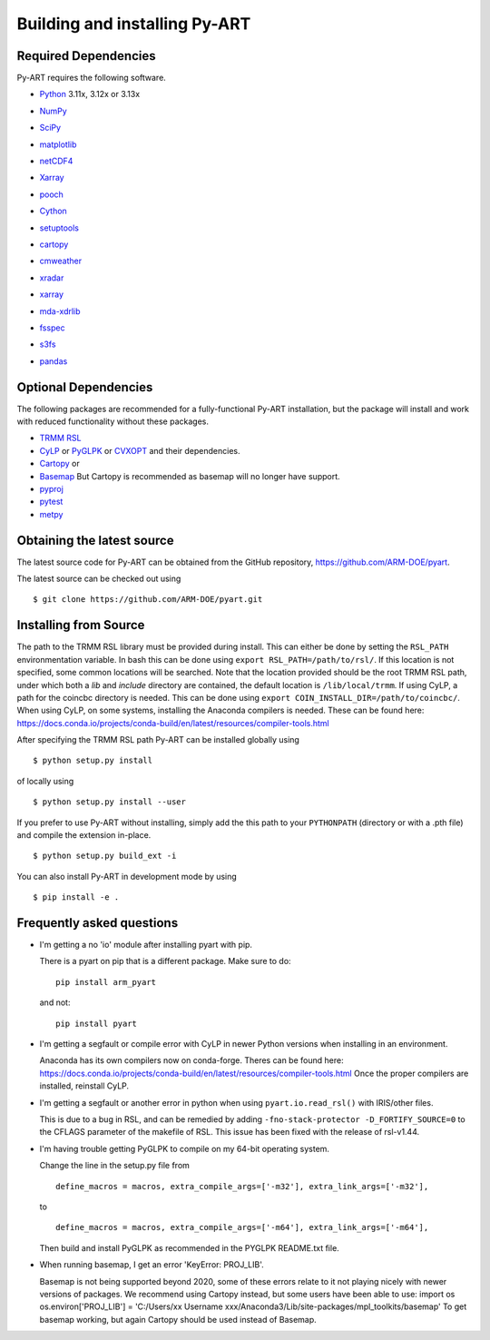 ==============================
Building and installing Py-ART
==============================

Required Dependencies
=====================

Py-ART requires the following software.

* Python__ 3.11x, 3.12x or 3.13x

__ http://www.python.org

* NumPy__

__ http://www.scipy.org

* SciPy__

__ http://www.scipy.org

* matplotlib__

__ http://matplotlib.org/

* netCDF4__

__ https://github.com/Unidata/netcdf4-python

* Xarray__

__ https://docs.xarray.dev/en/stable/

* pooch__

__ https://pypi.org/project/pooch/

* Cython__

__ https://cython.readthedocs.io/en/latest/

* setuptools__

__ https://setuptools.pypa.io/en/latest/index.html

* cartopy__

__ https://scitools.org.uk/cartopy/docs/latest/

* cmweather__

__ https://cmweather.readthedocs.io/en/latest/

* xradar__

__ https://docs.openradarscience.org/projects/xradar/en/stable/

* xarray__

__ https://docs.xarray.dev/en/stable/

* mda-xdrlib__

__ https://github.com/MDAnalysis/mda-xdrlib

* fsspec__

__ https://filesystem-spec.readthedocs.io/en/latest/

* s3fs__

__ https://s3fs.readthedocs.io/en/latest/

* pandas__

__ https://pandas.pydata.org/

Optional Dependencies
=====================

The following packages are recommended for a fully-functional Py-ART
installation, but the package will install and work with reduced functionality
without these packages.

* `TRMM RSL <https://trmm-fc.gsfc.nasa.gov/trmm_gv/software/rsl/>`_

* `CyLP <https://github.com/mpy/CyLP>`_ or
  `PyGLPK <https://tfinley.net/software/pyglpk/>`_ or
  `CVXOPT <https://cvxopt.org/>`_ and their dependencies.

* `Cartopy <https://scitools.org.uk/cartopy/docs/latest/>`_ or
* `Basemap <https://matplotlib.org/basemap/>`_ But Cartopy is recommended as
  basemap will no longer have support.

* `pyproj <https://github.com/pyproj4/pyproj>`_

* `pytest <https://docs.pytest.org/en/latest/>`_

* `metpy <https://unidata.github.io/MetPy/latest/>`_

Obtaining the latest source
===========================

The latest source code for Py-ART can be obtained from the GitHub repository,
https://github.com/ARM-DOE/pyart.

The latest source can be checked out using

::

    $ git clone https://github.com/ARM-DOE/pyart.git

Installing from Source
======================

The path to the TRMM RSL library must be provided during install. This can
either be done by setting the ``RSL_PATH`` environmentation variable. In bash
this can be done using ``export RSL_PATH=/path/to/rsl/``. If this location is
not specified, some common locations will be searched. Note that the location
provided should be the root TRMM RSL path, under which both a `lib` and
`include` directory are contained, the default location is ``/lib/local/trmm``.
If using CyLP, a path for the coincbc directory is needed. This can be done
using ``export COIN_INSTALL_DIR=/path/to/coincbc/``. When using CyLP, on some
systems, installing the Anaconda compilers is needed. These can be found here:
https://docs.conda.io/projects/conda-build/en/latest/resources/compiler-tools.html

After specifying the TRMM RSL path Py-ART can be installed globally using

::

    $ python setup.py install

of locally using

::

    $ python setup.py install --user

If you prefer to use Py-ART without installing, simply add the this path to
your ``PYTHONPATH`` (directory or with a .pth file) and compile the extension
in-place.

::

    $ python setup.py build_ext -i

You can also install Py-ART in development mode by using

::

    $ pip install -e .

Frequently asked questions
==========================

* I'm getting a no 'io' module after installing pyart with pip.

  There is a pyart on pip that is a different package. Make sure to do::

      pip install arm_pyart

  and not::

      pip install pyart

* I'm getting a segfault or compile error with CyLP in newer Python versions
  when installing in an environment.

  Anaconda has its own compilers now on conda-forge. Theres can be found here:
  https://docs.conda.io/projects/conda-build/en/latest/resources/compiler-tools.html
  Once the proper compilers are installed, reinstall CyLP.

* I'm getting a segfault or another error in python when using
  ``pyart.io.read_rsl()`` with IRIS/other files.

  This is due to a bug in RSL, and can be remedied by adding
  ``-fno-stack-protector -D_FORTIFY_SOURCE=0`` to the CFLAGS parameter of the
  makefile of RSL.  This issue has been fixed with the release of rsl-v1.44.

* I'm having trouble getting PyGLPK to compile on my 64-bit operating system.

  Change the line in the setup.py file from

  ::

      define_macros = macros, extra_compile_args=['-m32'], extra_link_args=['-m32'],

  to

  ::

      define_macros = macros, extra_compile_args=['-m64'], extra_link_args=['-m64'],

  Then build and install PyGLPK as recommended in the PYGLPK README.txt file.

* When running basemap, I get an error 'KeyError: PROJ_LIB'.

  Basemap is not being supported beyond 2020, some of these errors relate
  to it not playing nicely with newer versions of packages. We recommend using
  Cartopy instead, but some users have been able to use:
  import os
  os.environ['PROJ_LIB'] = 'C:/Users/xx Username xxx/Anaconda3/Lib/site-packages/mpl_toolkits/basemap'
  To get basemap working, but again Cartopy should be used instead of Basemap.
